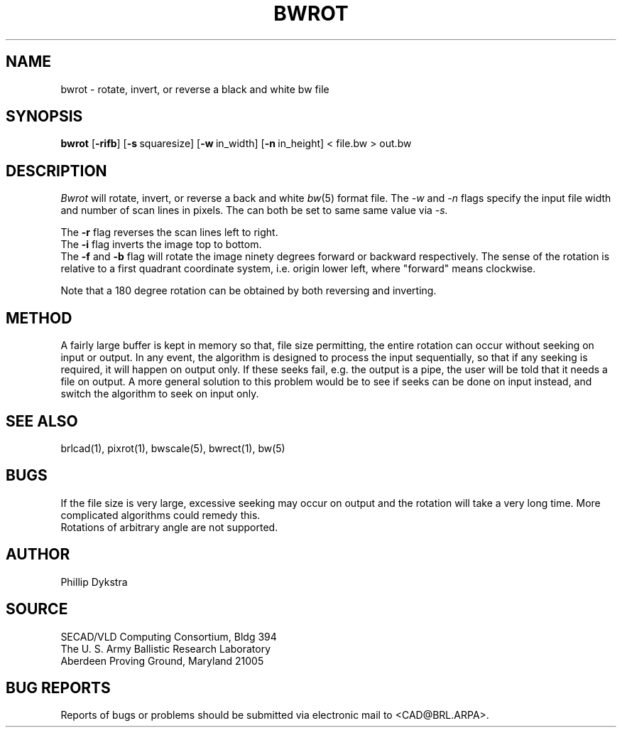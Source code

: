 .TH BWROT 1 BRL/CAD
.SH NAME
bwrot \- rotate, invert, or reverse a black and white bw file
.SH SYNOPSIS
.B bwrot
.RB [ \-rifb ]
.RB [ \-s\  squaresize]
.RB [ \-w\  in_width]
.RB [ \-n\  in_height]
\<\ file.bw \>\ out.bw
.SH DESCRIPTION
.I Bwrot
will rotate, invert, or reverse a back and white
.IR bw (5)
format file.  The
.I \-w
and
.I \-n
flags specify the input file width and number of scan lines in pixels.
The can both be set to same same value via
.I \-s.
.PP
The
.B \-r
flag reverses the scan lines left to right.
.br
The
.B \-i
flag inverts the image top to bottom.
.br
The
.B \-f
and
.B \-b
flag will rotate the image ninety degrees forward or backward respectively.
The sense of the rotation is relative to a first quadrant coordinate
system, i.e. origin lower left, where "forward" means clockwise.
.PP
Note that a 180 degree rotation can be obtained by both reversing
and inverting.
.SH METHOD
A fairly large buffer is kept in memory so that, file size permitting,
the entire rotation can occur without seeking on input or output.
In any event, the algorithm is designed to process the input sequentially,
so that if any seeking is required, it will happen on output only.  If
these seeks fail, e.g. the output is a pipe, the user will be told that
it needs a file on output.
A more general solution to this problem would be to see if seeks can
be done on input instead, and switch the algorithm to seek on input
only.
.SH "SEE ALSO"
brlcad(1), pixrot(1), bwscale(5), bwrect(1), bw(5)
.SH BUGS
If the file size is very large, excessive seeking may occur on output
and the rotation will take a very long time.  More complicated
algorithms could remedy this.
.br
Rotations of arbitrary angle are not supported.
.SH AUTHOR
Phillip Dykstra
.SH SOURCE
SECAD/VLD Computing Consortium, Bldg 394
.br
The U. S. Army Ballistic Research Laboratory
.br
Aberdeen Proving Ground, Maryland  21005
.SH "BUG REPORTS"
Reports of bugs or problems should be submitted via electronic
mail to <CAD@BRL.ARPA>.
